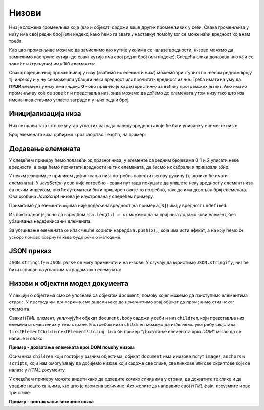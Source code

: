 Низови
======

Низ је сложена променљива која (као и објекат) садржи више других променљивих у себи. Свака променљива у низу има свој редни број (или индекс, како ћемо га звати у наставку) помоћу ког се може наћи вредност која нам треба.

Као што променљиве можемо да замислимо као кутије у којима се налазе вредности, низове можемо да замислимо као групе кутија где свака кутија има свој редни број (или индекс). Следећа слика дочарава низ који се зове ``br`` и (тренутно) има 100 елемената:

.. image:: ../../_images/js/niz.png
    :width: 600px
    :align: center

Свакој појединачној променљивој у низу (зваћемо их елементи низа) можемо приступити по њеном редном броју тј. индексу и у њу се може или убацити нека вредност или прочитати вредност из ње. 
Треба имати на уму да **ПРВИ** елемент у низу има индекс **0** – ово правило је карактеристично за већину програмских језика. Ако имамо променљиву која се зове ``br`` и представља низ, онда можемо да дођемо до елемената у том низу тако што иза имена низа ставимо угласте заграде и у њих редни број.

Иницијализација низа
--------------------

Низ се прави тако што се унутар угластих заграда наведу вредности које ће бити уписане у елементе низа:

.. activecode:: niz_literal_js
    :language: javascript
    :nocodelens:

    let a = [10, 8, 26, 5, 3, 12];
    alert(`a = ${a}`);

Број елемената низа добијамо кроз својство ``length``, на пример:

.. activecode:: niz_duzina_js
    :language: javascript
    :nocodelens:

    let a = [10, 8, 26, 5, 3, 12];
    alert(`a.length = ${a.length}`);

Додавање елемената
------------------

У следећем примеру ћемо полазећи од празног низа, у елементе са редним бројевима 0, 1 и 2 уписати неке вредности, а онда ћемо прочитати вредности из тих елемената, да бисмо их сабрали и приказали збир:

.. activecode:: niz_bir_elemenata_js
    :language: javascript
    :nocodelens:

    let br = [];
    br[0] = 10;
    br[1] = 3;
    br[2] = 200;
    zbir = br[0] + br[1] + br[2];
    alert(`zbir = ${zbir}`);

У неким језицима је приликом дефинисања низа потребно навести његову дужину (тј. колико ће имати елемената). У *JavaScript*-у ово није потребно - сваки пут када покушате да упишете неку вредност у елемент низа са неким индексом, низ ће аутоматски бити проширен ако је то потребно, тако да има довољан број елемената. Ова особина *JavaScript* низова је илустрована у следећем примеру.

.. activecode:: prosirivanje_niza_js
    :language: javascript
    :nocodelens:

    let a = [];
    alert(`Број елемената у низу [${a}] је ${a.length}.`);
    a[0] = 4;
    a[1] = 5;
    alert(`Број елемената у низу [${a}] је ${a.length}.`);
    a[7] = 91;
    alert(`Број елемената у низу [${a}] је ${a.length}.`);
    alert(`a[3] = ${a[3]}`);

Приметимо да елементи којима није додељена вредност (на пример ``a[3]``) имају вредност ``undefined``.

Из претходног је јасно да наредбом ``a[a.length] = x;`` можемо да на крај низа додамо нови елемент, без убацивања недефинисаних елемената. 

За убацивање елемената се ипак чешће користи наредба ``a.push(x);``, која има исти ефекат, а на коју ћемо се ускоро поново осврнути каде буде речи о методама:

.. activecode:: dodavanje_na_kraj_niza_js
    :language: javascript
    :nocodelens:

    let a = [];
    a[a.length] = 5;
    a[a.length] = 10;
    alert(`a = ${a}`);
    a.push(15);
    a.push(20);
    alert(`a = ${a}`);

JSON приказ
-----------

``JSON.stringify`` и ``JSON.parse`` се могу применити и на низове. У случају да користимо ``JSON.stringify``, низ ће бити исписан са угластим заградама око елемената:

.. activecode:: json_konverzija_niza_js
    :language: javascript
    :nocodelens:
    
    let a = [2, 3, 4];
    let s = JSON.stringify(a);
    alert(`a = ${a}`); // bez zagrada
    alert(`s = ${s}`); // sa zagradama
    let b = JSON.parse(s); // iz stringa u niz
    alert(`b[1] = ${b[1]}`);

Низови и објектни модел документа
---------------------------------

У лекцији о објектима смо се упознали са објектом ``document``, помоћу којег можемо да приступимо елементима стране. У претходним примерима смо видели како да искористимо овај објекат да променимо стил неког елемента.

Сваки *HTML* елемент, укључујући објекат ``document.body`` садржи у себи и низ ``children``, који представља низ елемената смештених у тело стране. Употребом низа ``children`` можемо да избегнемо употребу својстава ``firstElementChild`` и ``nextElementSibling``. Тако би пример "Дохватање елемената кроз *DOM*" могао да се напише и овако:

**Пример - дохватање елемената кроз DOM помоћу низова**

.. activecode:: DOM_nizovi_html_js
    :language: html
    :nocodelens:

    <!DOCTYPE html>
    <html>
      <head>
      </head>
      <body>
        <div>
          <p>Овај документ има четири одељка.</p>
          <p>Ово је други параграф првог одељка.</p>
        </div>
        <div>
          <p>Ово је други одељак.</p>
          <p>Стил другог и трећег одељка је подешен програмски.</p>
        </div>
        <div>
          <p>Ово је трећи одељак.</p>
          <p>У трећем одељку други параграф је посебно стилизован.</p>
          <p>У осталим деловима трећег одељка примењује се стил одељка.</p>
        </div>
        <div>
          <p>Четврти одељак изгледа као и први.</p>
          <p>Њихов стил није програмски мењан.</p>
        </div>
        <script>
           let odeljci = document.body.children;
           odeljci[1].style.backgroundColor = '#C0FFFF';
           odeljci[1].style.color = 'blue';
           odeljci[1].style.fontSize = "16pt";

           odeljci[2].style.backgroundColor = '#FFFFC0';
           odeljci[2].style.color = 'brown';
        
           let odeljak3Paragrafi = odeljci[2].children;
           odeljak3Paragrafi[1].style.color = 'red';
           odeljak3Paragrafi[1].style.border = "1px solid red";
        </script>
      </body>
    </html>


Осим низа ``children`` који постоји у разним објектима, објекат ``document`` има и низове попут ``images``, ``anchors`` и ``scripts``, који нам омогућавају да добијемо низове који садрже све слике, све линкове или све скриптове који се налазе у *HTML* документу.

У следећем примеру можете видети како да одредите колико слика има у страни, да дохватите те слике и да урадите нешто са њима, као што је промена величине. Ако желите да направите свој *HTML* фајл, преузмите и ове три слике:

.. image:: ../../_images/js/emo1.png
    :width: 100px
.. image:: ../../_images/js/emo2.png
    :width: 100px
.. image:: ../../_images/js/emo3.png
    :width: 100px


**Пример - постављање величине слика**

.. activecode:: DOM_nizovi_vel_slika_html_js
    :language: html
    :nocodelens:

    <!DOCTYPE html>
    <html lang="sr">
      <head>
        <title>Слике</title>
      </head>
      <body>
        <h2>Задавање величине слика</h2>
           
        <img src="../_images/emo1.png">
        <img src="../_images/emo2.png">
        <img src="../_images/emo3.png">

        <p> Величине прве и последње слике су задате програмски. </p>

        <script>
          let slike = document.images;
          alert(`У документу има ${slike.length} слике/слика.` )
          slike[0].style.width = '50px';
          slike[0].style.height = '50px';
          slike[2].style.width = '75px';
          slike[2].style.height = '75px';
        </script>
      </body>
    </html>

